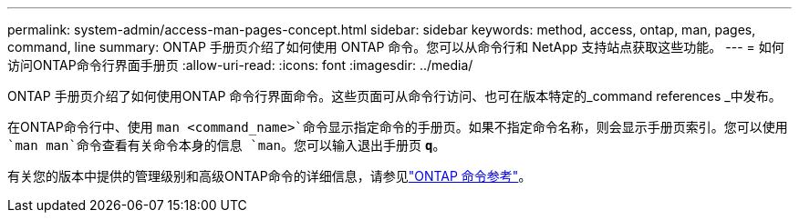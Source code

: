 ---
permalink: system-admin/access-man-pages-concept.html 
sidebar: sidebar 
keywords: method, access, ontap, man, pages, command, line 
summary: ONTAP 手册页介绍了如何使用 ONTAP 命令。您可以从命令行和 NetApp 支持站点获取这些功能。 
---
= 如何访问ONTAP命令行界面手册页
:allow-uri-read: 
:icons: font
:imagesdir: ../media/


[role="lead"]
ONTAP 手册页介绍了如何使用ONTAP 命令行界面命令。这些页面可从命令行访问、也可在版本特定的_command references _中发布。

在ONTAP命令行中、使用 `man <command_name>`命令显示指定命令的手册页。如果不指定命令名称，则会显示手册页索引。您可以使用 `man man`命令查看有关命令本身的信息 `man`。您可以输入退出手册页 `*q*`。

有关您的版本中提供的管理级别和高级ONTAP命令的详细信息，请参见link:https://docs.netapp.com/us-en/ontap-cli/["ONTAP 命令参考"^]。
